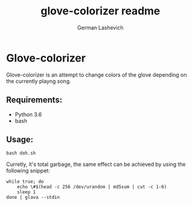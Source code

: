 #+title: glove-colorizer readme
#+author: German Lashevich

* Glove-colorizer

Glove-colorizer is an attempt to change colors of the glove depending on the currently playng song.

** Requirements:
- Python 3.6
- bash

** Usage:

#+begin_src shell
bash doh.sh
#+end_src

Curretly, it's total garbage, the same effect can be achieved by using the following snippet:

#+begin_src shell
while true; do
    echo \#$(head -c 256 /dev/urandom | md5sum | cut -c 1-6)
    sleep 1
done | glava --stdin
#+end_src
